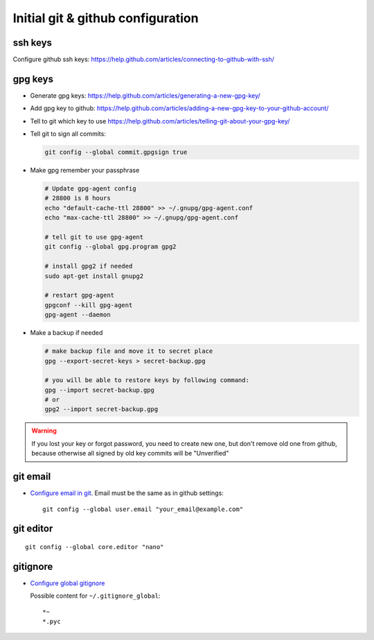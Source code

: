 ====================================
 Initial git & github configuration
====================================

ssh keys
========
Configure github ssh keys: https://help.github.com/articles/connecting-to-github-with-ssh/

gpg keys
========

* Generate gpg keys: https://help.github.com/articles/generating-a-new-gpg-key/
* Add gpg key to github: https://help.github.com/articles/adding-a-new-gpg-key-to-your-github-account/
* Tell to git which key to use https://help.github.com/articles/telling-git-about-your-gpg-key/
* Tell git to sign all commits:

  .. code-block:: sh

     git config --global commit.gpgsign true

* Make gpg remember your passphrase

  .. code-block:: sh

     # Update gpg-agent config 
     # 28800 is 8 hours
     echo "default-cache-ttl 28800" >> ~/.gnupg/gpg-agent.conf
     echo "max-cache-ttl 28800" >> ~/.gnupg/gpg-agent.conf

     # tell git to use gpg-agent
     git config --global gpg.program gpg2
     
     # install gpg2 if needed
     sudo apt-get install gnupg2

     # restart gpg-agent
     gpgconf --kill gpg-agent
     gpg-agent --daemon

* Make a backup if needed 

  .. code-block:: sh

     # make backup file and move it to secret place
     gpg --export-secret-keys > secret-backup.gpg
     
     # you will be able to restore keys by following command:
     gpg --import secret-backup.gpg
     # or
     gpg2 --import secret-backup.gpg

.. warning:: If you lost your key or forgot password, you need to create new
             one, but don't remove old one from github, because otherwise all signed
             by old key commits will be "Unverified"


git email
=========

* `Configure email in git <https://help.github.com/articles/setting-your-email-in-git/>`_. Email must be the same as in github settings::

    git config --global user.email "your_email@example.com"

git editor
==========
::

    git config --global core.editor "nano"

gitignore
=========

* `Configure global gitignore <https://help.github.com/articles/ignoring-files/#create-a-global-gitignore>`_

  Possible content for ``~/.gitignore_global``: ::

    *~
    *.pyc   


